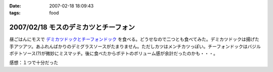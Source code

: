 :date: 2007-02-18 18:09:43
:tags: food

=====================================
2007/02/18 モスのデミカツとチーフォン
=====================================

昼ごはんにモスで `デミカツドックとチーフォンドック`_ を食べる。どうせなので二つとも食べてみた。デミカツドックは揚げた手アツアツ。あふれんばかりのデミグラスソースがたまりません。ただしカツはメンチカツっぽい。チーフォンドックはバジルポテトソース(?)が微妙にミスマッチ。後に食べたからポテトのボリューム感が余計だったのかも・・・。


感想：１つで十分だった

.. _`デミカツドックとチーフォンドック`: http://www.mos.co.jp/cp/hotdog/070216/


.. :extend type: text/html
.. :extend:

